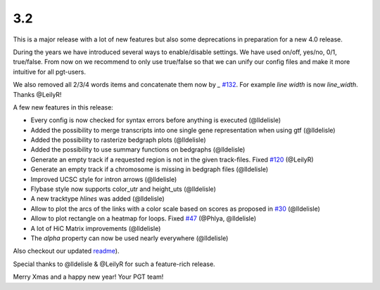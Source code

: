 3.2
===

This is a major release with a lot of new features but also some deprecations in preparation for a new 4.0 release.

During the years we have introduced several ways to enable/disable settings.
We have used on/off, yes/no, 0/1, true/false. From now on we recommend to only use true/false so that we can unify our config files and make it more intuitive for all pgt-users.

We also removed all 2/3/4 words items and concatenate them now by `_` `#132 <https://github.com/deeptools/pyGenomeTracks/pull/132>`_.
For example `line width` is now `line_width`. Thanks @LeilyR!

A few new features in this release:

* Every config is now checked for syntax errors before anything is executed (@lldelisle)
* Added the possibility to merge transcripts into one single gene representation when using gtf (@lldelisle)
* Added the possibility to rasterize bedgraph plots (@lldelisle)
* Added the possibility to use summary functions on bedgraphs (@lldelisle)
* Generate an empty track if a requested region is not in the given track-files. Fixed `#120 <https://github.com/deeptools/pyGenomeTracks/issues/120>`_ (@LeilyR)
* Generate an empty track if a chromosome is missing in bedgraph files (@lldelisle)
* Improved UCSC style for intron arrows (@lldelisle)
* Flybase style now supports color_utr and height_uts (@lldelisle)
* A new tracktype `hlines` was added (@lldelisle)
* Allow to plot the arcs of the links with a color scale based on scores as proposed in `#30 <https://github.com/deeptools/pyGenomeTracks/issues/30>`_ (@lldelisle)
* Allow to plot rectangle on a heatmap for loops. Fixed `#47 <https://github.com/deeptools/pyGenomeTracks/issues/47>`_ (@Phlya, @lldelisle)
* A lot of HiC Matrix improvements (@lldelisle)
* The `alpha` property can now be used nearly everywhere (@lldelisle)

Also checkout our updated `readme <https://github.com/deeptools/pyGenomeTracks/blob/master/README.md>`_).

Special thanks to @lldelisle & @LeilyR for such a feature-rich release.

Merry Xmas and a happy new year!
Your PGT team!